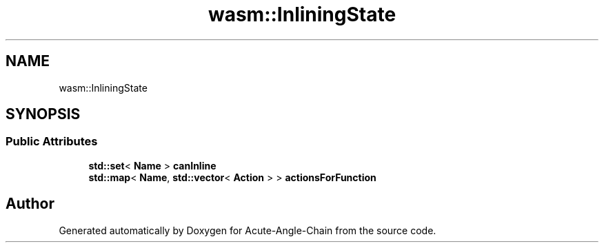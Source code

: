 .TH "wasm::InliningState" 3 "Sun Jun 3 2018" "Acute-Angle-Chain" \" -*- nroff -*-
.ad l
.nh
.SH NAME
wasm::InliningState
.SH SYNOPSIS
.br
.PP
.SS "Public Attributes"

.in +1c
.ti -1c
.RI "\fBstd::set\fP< \fBName\fP > \fBcanInline\fP"
.br
.ti -1c
.RI "\fBstd::map\fP< \fBName\fP, \fBstd::vector\fP< \fBAction\fP > > \fBactionsForFunction\fP"
.br
.in -1c

.SH "Author"
.PP 
Generated automatically by Doxygen for Acute-Angle-Chain from the source code\&.
